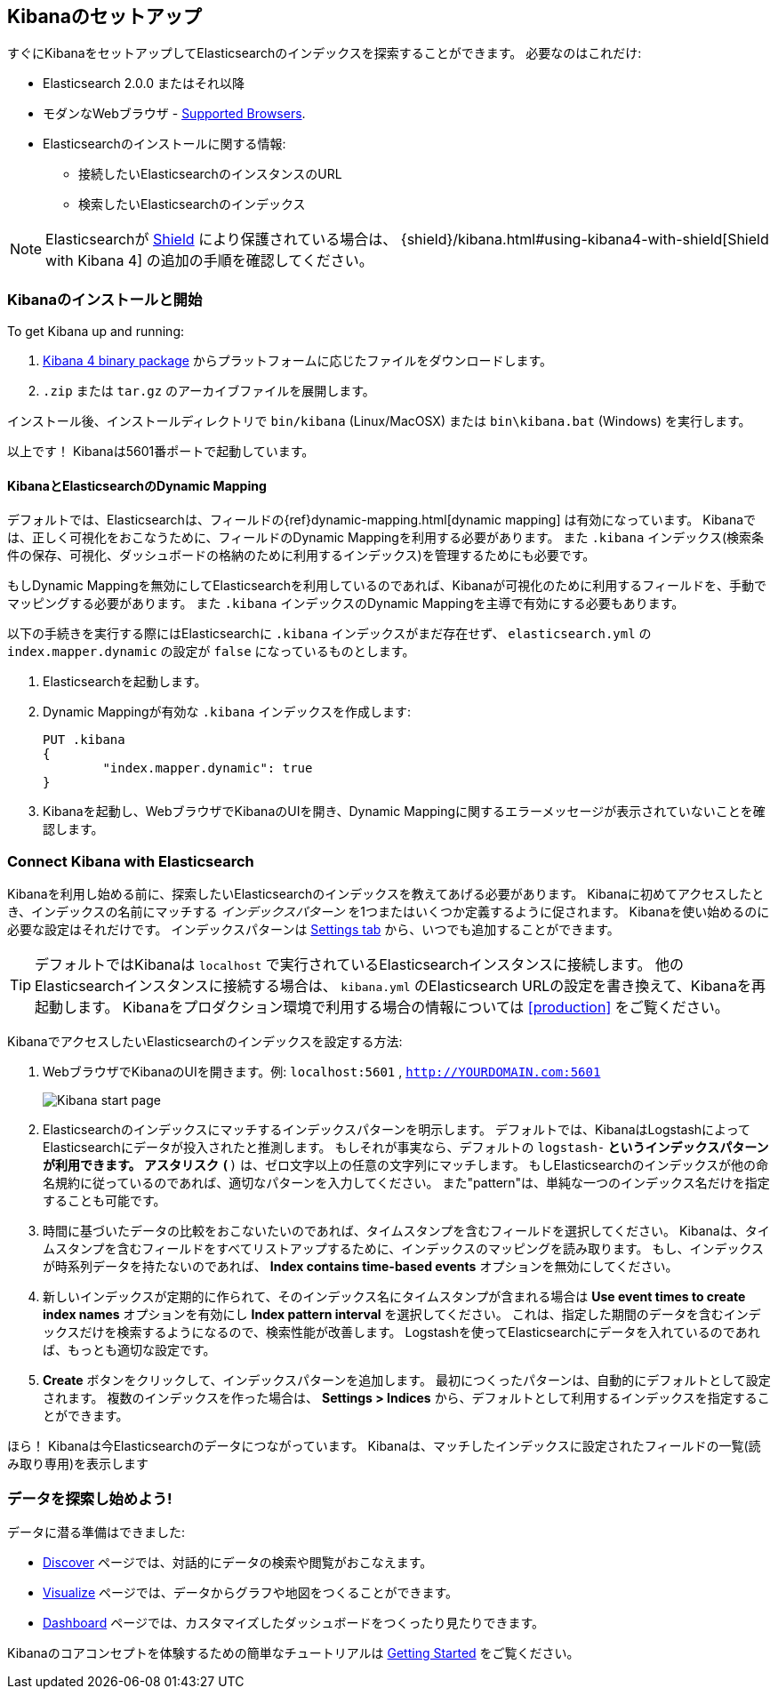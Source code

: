 [[setup]]
== Kibanaのセットアップ
すぐにKibanaをセットアップしてElasticsearchのインデックスを探索することができます。
必要なのはこれだけ:

* Elasticsearch 2.0.0 またはそれ以降
* モダンなWebブラウザ - http://www.elastic.co/subscriptions/matrix#matrix_browsers[Supported Browsers].
* Elasticsearchのインストールに関する情報:
** 接続したいElasticsearchのインスタンスのURL
** 検索したいElasticsearchのインデックス

NOTE: Elasticsearchが http://www.elastic.co/overview/shield/[Shield] により保護されている場合は、
{shield}/kibana.html#using-kibana4-with-shield[Shield with Kibana 4] の追加の手順を確認してください。

[float]
[[install]]
=== Kibanaのインストールと開始

To get Kibana up and running:

. https://www.elastic.co/downloads/kibana[Kibana 4 binary package] からプラットフォームに応じたファイルをダウンロードします。
. `.zip` または `tar.gz` のアーカイブファイルを展開します。

// On Unix, you can instead run the package manager suited for your distribution.
//
// [float]
// include::kibana-repositories.asciidoc[]
//
インストール後、インストールディレクトリで `bin/kibana` (Linux/MacOSX) または `bin\kibana.bat` (Windows) を実行します。

以上です！ Kibanaは5601番ポートで起動しています。

[float]
[[kibana-dynamic-mapping]]
==== KibanaとElasticsearchのDynamic Mapping
デフォルトでは、Elasticsearchは、フィールドの{ref}dynamic-mapping.html[dynamic mapping] は有効になっています。
Kibanaでは、正しく可視化をおこなうために、フィールドのDynamic Mappingを利用する必要があります。
また `.kibana` インデックス(検索条件の保存、可視化、ダッシュボードの格納のために利用するインデックス)を管理するためにも必要です。

もしDynamic Mappingを無効にしてElasticsearchを利用しているのであれば、Kibanaが可視化のために利用するフィールドを、手動でマッピングする必要があります。
また `.kibana` インデックスのDynamic Mappingを主導で有効にする必要もあります。

以下の手続きを実行する際にはElasticsearchに `.kibana` インデックスがまだ存在せず、 `elasticsearch.yml` の `index.mapper.dynamic` の設定が `false` になっているものとします。

. Elasticsearchを起動します。
. Dynamic Mappingが有効な `.kibana` インデックスを作成します:
+
[source,shell]
PUT .kibana
{
	"index.mapper.dynamic": true
}
+
. Kibanaを起動し、WebブラウザでKibanaのUIを開き、Dynamic Mappingに関するエラーメッセージが表示されていないことを確認します。

[float]
[[connect]]
=== Connect Kibana with Elasticsearch
Kibanaを利用し始める前に、探索したいElasticsearchのインデックスを教えてあげる必要があります。
Kibanaに初めてアクセスしたとき、インデックスの名前にマッチする _インデックスパターン_ を1つまたはいくつか定義するように促されます。
Kibanaを使い始めるのに必要な設定はそれだけです。
インデックスパターンは <<settings-create-pattern,Settings tab>> から、いつでも追加することができます。

TIP: デフォルトではKibanaは `localhost` で実行されているElasticsearchインスタンスに接続します。
他のElasticsearchインスタンスに接続する場合は、 `kibana.yml` のElasticsearch URLの設定を書き換えて、Kibanaを再起動します。
Kibanaをプロダクション環境で利用する場合の情報については <<production>> をご覧ください。

KibanaでアクセスしたいElasticsearchのインデックスを設定する方法:

. WebブラウザでKibanaのUIを開きます。例: `localhost:5601` , `http://YOURDOMAIN.com:5601`
+
image:images/Start-Page.jpg[Kibana start page]
+
. Elasticsearchのインデックスにマッチするインデックスパターンを明示します。
デフォルトでは、KibanaはLogstashによってElasticsearchにデータが投入されたと推測します。
もしそれが事実なら、デフォルトの `logstash-*` というインデックスパターンが利用できます。
アスタリスク `(*)` は、ゼロ文字以上の任意の文字列にマッチします。
もしElasticsearchのインデックスが他の命名規約に従っているのであれば、適切なパターンを入力してください。
また"pattern"は、単純な一つのインデックス名だけを指定することも可能です。
. 時間に基づいたデータの比較をおこないたいのであれば、タイムスタンプを含むフィールドを選択してください。
Kibanaは、タイムスタンプを含むフィールドをすべてリストアップするために、インデックスのマッピングを読み取ります。
もし、インデックスが時系列データを持たないのであれば、 *Index contains time-based events* オプションを無効にしてください。
. 新しいインデックスが定期的に作られて、そのインデックス名にタイムスタンプが含まれる場合は *Use event times to create index names* オプションを有効にし *Index pattern interval* を選択してください。
これは、指定した期間のデータを含むインデックスだけを検索するようになるので、検索性能が改善します。
Logstashを使ってElasticsearchにデータを入れているのであれば、もっとも適切な設定です。
. *Create* ボタンをクリックして、インデックスパターンを追加します。
最初につくったパターンは、自動的にデフォルトとして設定されます。
複数のインデックスを作った場合は、 *Settings > Indices* から、デフォルトとして利用するインデックスを指定することができます。

ほら！ Kibanaは今Elasticsearchのデータにつながっています。
Kibanaは、マッチしたインデックスに設定されたフィールドの一覧(読み取り専用)を表示します

[float]
[[explore]]
=== データを探索し始めよう!
データに潜る準備はできました:

* <<discover, Discover>> ページでは、対話的にデータの検索や閲覧がおこなえます。
* <<visualize, Visualize>> ページでは、データからグラフや地図をつくることができます。
* <<dashboard, Dashboard>> ページでは、カスタマイズしたダッシュボードをつくったり見たりできます。

Kibanaのコアコンセプトを体験するための簡単なチュートリアルは <<getting-started, Getting Started>> をご覧ください。

